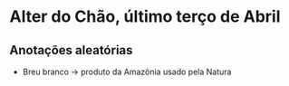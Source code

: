 * Alter do Chão, último terço de Abril

** Anotações aleatórias
   + Breu branco -> produto da Amazônia usado pela Natura
